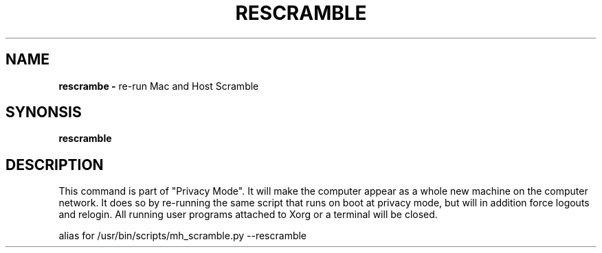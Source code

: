 .TH RESCRAMBLE 1
.SH NAME
.B rescrambe -
re-run Mac and Host Scramble
.SH SYNONSIS
.B rescramble
.SH DESCRIPTION
This command is part of "Privacy Mode". It will make the computer appear as a
whole new machine on the computer network. It does so by re-running the same
script that runs on boot at privacy mode, but will in addition force logouts
and relogin. All running user programs attached to Xorg or a terminal will be
closed.

alias for /usr/bin/scripts/mh_scramble.py --rescramble
